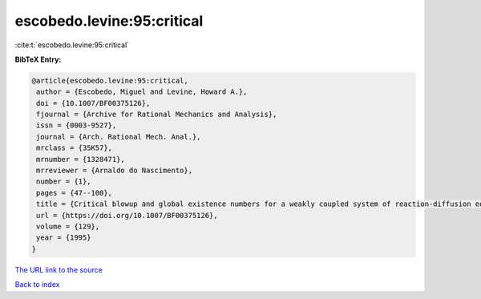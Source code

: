 escobedo.levine:95:critical
===========================

:cite:t:`escobedo.levine:95:critical`

**BibTeX Entry:**

.. code-block:: bibtex

   @article{escobedo.levine:95:critical,
    author = {Escobedo, Miguel and Levine, Howard A.},
    doi = {10.1007/BF00375126},
    fjournal = {Archive for Rational Mechanics and Analysis},
    issn = {0003-9527},
    journal = {Arch. Rational Mech. Anal.},
    mrclass = {35K57},
    mrnumber = {1328471},
    mrreviewer = {Arnaldo do Nascimento},
    number = {1},
    pages = {47--100},
    title = {Critical blowup and global existence numbers for a weakly coupled system of reaction-diffusion equations},
    url = {https://doi.org/10.1007/BF00375126},
    volume = {129},
    year = {1995}
   }
`The URL link to the source <ttps://doi.org/10.1007/BF00375126}>`_


`Back to index <../By-Cite-Keys.html>`_
